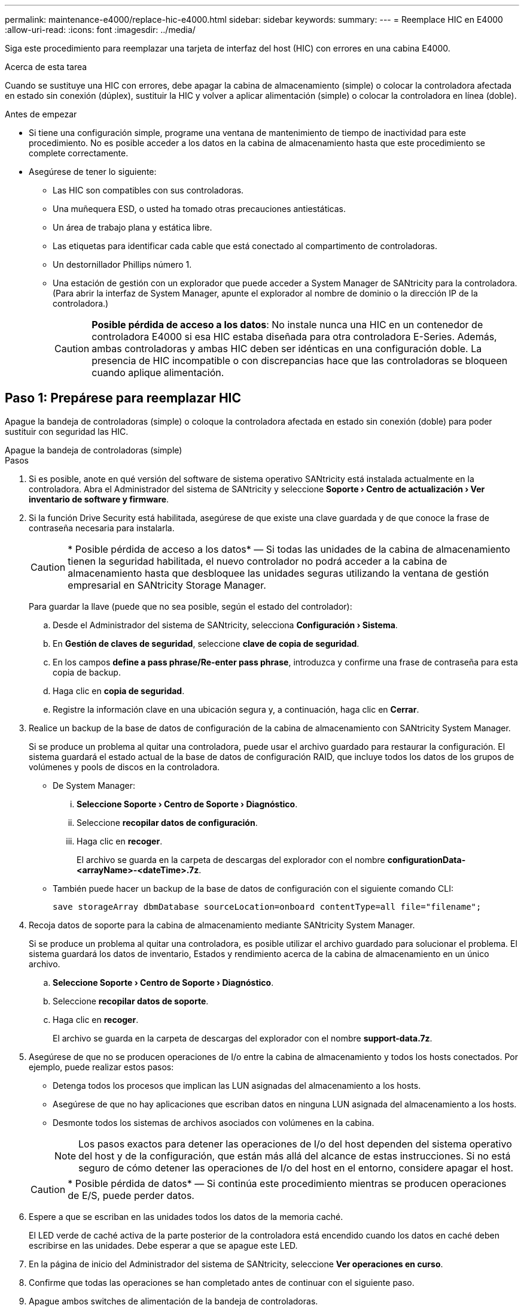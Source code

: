 ---
permalink: maintenance-e4000/replace-hic-e4000.html 
sidebar: sidebar 
keywords:  
summary:  
---
= Reemplace HIC en E4000
:allow-uri-read: 
:icons: font
:imagesdir: ../media/


[role="lead"]
Siga este procedimiento para reemplazar una tarjeta de interfaz del host (HIC) con errores en una cabina E4000.

.Acerca de esta tarea
Cuando se sustituye una HIC con errores, debe apagar la cabina de almacenamiento (simple) o colocar la controladora afectada en estado sin conexión (dúplex), sustituir la HIC y volver a aplicar alimentación (simple) o colocar la controladora en línea (doble).

.Antes de empezar
* Si tiene una configuración simple, programe una ventana de mantenimiento de tiempo de inactividad para este procedimiento. No es posible acceder a los datos en la cabina de almacenamiento hasta que este procedimiento se complete correctamente.
* Asegúrese de tener lo siguiente:
+
** Las HIC son compatibles con sus controladoras.
** Una muñequera ESD, o usted ha tomado otras precauciones antiestáticas.
** Un área de trabajo plana y estática libre.
** Las etiquetas para identificar cada cable que está conectado al compartimento de controladoras.
** Un destornillador Phillips número 1.
** Una estación de gestión con un explorador que puede acceder a System Manager de SANtricity para la controladora. (Para abrir la interfaz de System Manager, apunte el explorador al nombre de dominio o la dirección IP de la controladora.)
+

CAUTION: *Posible pérdida de acceso a los datos*: No instale nunca una HIC en un contenedor de controladora E4000 si esa HIC estaba diseñada para otra controladora E-Series. Además, ambas controladoras y ambas HIC deben ser idénticas en una configuración doble. La presencia de HIC incompatible o con discrepancias hace que las controladoras se bloqueen cuando aplique alimentación.







== Paso 1: Prepárese para reemplazar HIC

Apague la bandeja de controladoras (simple) o coloque la controladora afectada en estado sin conexión (doble) para poder sustituir con seguridad las HIC.

[role="tabbed-block"]
====
.Apague la bandeja de controladoras (simple)
--
.Pasos
. Si es posible, anote en qué versión del software de sistema operativo SANtricity está instalada actualmente en la controladora. Abra el Administrador del sistema de SANtricity y seleccione *Soporte › Centro de actualización › Ver inventario de software y firmware*.
. Si la función Drive Security está habilitada, asegúrese de que existe una clave guardada y de que conoce la frase de contraseña necesaria para instalarla.
+

CAUTION: * Posible pérdida de acceso a los datos* — Si todas las unidades de la cabina de almacenamiento tienen la seguridad habilitada, el nuevo controlador no podrá acceder a la cabina de almacenamiento hasta que desbloquee las unidades seguras utilizando la ventana de gestión empresarial en SANtricity Storage Manager.

+
Para guardar la llave (puede que no sea posible, según el estado del controlador):

+
.. Desde el Administrador del sistema de SANtricity, selecciona *Configuración › Sistema*.
.. En *Gestión de claves de seguridad*, seleccione *clave de copia de seguridad*.
.. En los campos *define a pass phrase/Re-enter pass phrase*, introduzca y confirme una frase de contraseña para esta copia de backup.
.. Haga clic en *copia de seguridad*.
.. Registre la información clave en una ubicación segura y, a continuación, haga clic en *Cerrar*.


. Realice un backup de la base de datos de configuración de la cabina de almacenamiento con SANtricity System Manager.
+
Si se produce un problema al quitar una controladora, puede usar el archivo guardado para restaurar la configuración. El sistema guardará el estado actual de la base de datos de configuración RAID, que incluye todos los datos de los grupos de volúmenes y pools de discos en la controladora.

+
** De System Manager:
+
... *Seleccione Soporte › Centro de Soporte › Diagnóstico*.
... Seleccione *recopilar datos de configuración*.
... Haga clic en *recoger*.
+
El archivo se guarda en la carpeta de descargas del explorador con el nombre *configurationData-<arrayName>-<dateTime>.7z*.



** También puede hacer un backup de la base de datos de configuración con el siguiente comando CLI:
+
`save storageArray dbmDatabase sourceLocation=onboard contentType=all file="filename";`



. Recoja datos de soporte para la cabina de almacenamiento mediante SANtricity System Manager.
+
Si se produce un problema al quitar una controladora, es posible utilizar el archivo guardado para solucionar el problema. El sistema guardará los datos de inventario, Estados y rendimiento acerca de la cabina de almacenamiento en un único archivo.

+
.. *Seleccione Soporte › Centro de Soporte › Diagnóstico*.
.. Seleccione *recopilar datos de soporte*.
.. Haga clic en *recoger*.
+
El archivo se guarda en la carpeta de descargas del explorador con el nombre *support-data.7z*.



. Asegúrese de que no se producen operaciones de I/o entre la cabina de almacenamiento y todos los hosts conectados. Por ejemplo, puede realizar estos pasos:
+
** Detenga todos los procesos que implican las LUN asignadas del almacenamiento a los hosts.
** Asegúrese de que no hay aplicaciones que escriban datos en ninguna LUN asignada del almacenamiento a los hosts.
** Desmonte todos los sistemas de archivos asociados con volúmenes en la cabina.
+

NOTE: Los pasos exactos para detener las operaciones de I/o del host dependen del sistema operativo del host y de la configuración, que están más allá del alcance de estas instrucciones. Si no está seguro de cómo detener las operaciones de I/o del host en el entorno, considere apagar el host.

+

CAUTION: * Posible pérdida de datos* — Si continúa este procedimiento mientras se producen operaciones de E/S, puede perder datos.



. Espere a que se escriban en las unidades todos los datos de la memoria caché.
+
El LED verde de caché activa de la parte posterior de la controladora está encendido cuando los datos en caché deben escribirse en las unidades. Debe esperar a que se apague este LED.

. En la página de inicio del Administrador del sistema de SANtricity, seleccione *Ver operaciones en curso*.
. Confirme que todas las operaciones se han completado antes de continuar con el siguiente paso.
. Apague ambos switches de alimentación de la bandeja de controladoras.
. Espere a que se apagen todos los LED de la bandeja de controladoras.
. Seleccione *Volver a comprobar* en Recovery Guru y confirme que el campo *Aceptar para eliminar* en el área Detalles muestra *Sí*, lo que indica que es seguro eliminar este componente. No se podrá acceder a los datos en la cabina de almacenamiento hasta que se sustituya el compartimento de controladoras.


--
.Colocar una controladora en estado sin conexión (doble)
--
.Pasos
. Desembale el nuevo contenedor del controlador y configúrelo en una superficie plana y sin estática.
+
Guarde los materiales de empaque que se deben usar para enviar el compartimento de controladoras con errores.

. Localice las etiquetas de dirección MAC y número de pieza de FRU en la parte posterior del compartimento de controladoras.
. En SANtricity System Manager, busque el número de pieza de repuesto del compartimento de controladoras que desea sustituir.
+
Cuando una controladora tiene un error y se debe sustituir, el número de pieza de repuesto se muestra en el área Detalles de Recovery Guru. Si necesita encontrar este número manualmente, siga estos pasos:

+
.. Seleccione *hardware*.
.. Localice la bandeja de controladoras, que se marca con el icono de la controladora.
.. Haga clic en el icono de la controladora.
.. Seleccione el controlador y haga clic en *Siguiente*.
.. En la pestaña *base*, anote el *número de pieza de repuesto* del controlador.


. Confirmar que el número de pieza de repuesto de la controladora con errores es el mismo que el número de pieza de FRU de la controladora de reemplazo.
+

CAUTION: * Posible pérdida de acceso a los datos* — Si los dos números de pieza no son los mismos, no intente este procedimiento. La presencia de controladoras discrepancias provocará que la nueva controladora se bloquee al colocarla en línea.

. Realice un backup de la base de datos de configuración de la cabina de almacenamiento con SANtricity System Manager.
+
Si se produce un problema al quitar una controladora, puede usar el archivo guardado para restaurar la configuración. El sistema guardará el estado actual de la base de datos de configuración RAID, que incluye todos los datos de los grupos de volúmenes y pools de discos en la controladora.

+
** De System Manager:
+
... Seleccione *Soporte › Centro de soporte › Diagnóstico*.
... Seleccione *recopilar datos de configuración*.
... Haga clic en *recoger*.
+
El archivo se guarda en la carpeta de descargas del explorador con el nombre *configurationData-<arrayName>-<dateTime>.7z*.



** También puede hacer un backup de la base de datos de configuración con el siguiente comando CLI:
+
[listing]
----
save storageArray dbmDatabase sourceLocation=onboard contentType=all file="filename";
----


. Si la controladora aún no está desconectada, desconectarla ahora mediante System Manager de SANtricity.
+
** Desde SANtricity System Manager:
+
... Seleccione *hardware*.
... Si el gráfico muestra las unidades, seleccione *Mostrar parte posterior de la bandeja* para mostrar las controladoras.
... Seleccione la controladora que desea colocar en estado sin conexión.
... En el menú contextual, seleccione *colocar fuera de línea* y confirme que desea realizar la operación.
+

NOTE: Si accede a System Manager de SANtricity con la controladora que intenta desconectar, se muestra un mensaje de SANtricity System Manager no disponible. Seleccione Conectarse a una conexión de red alternativa para acceder automáticamente a SANtricity System Manager usando la otra controladora.



** Como alternativa, puede desconectar las controladoras utilizando los siguientes comandos de la CLI:
+
*Para el controlador A*: `set controller [a] availability=offline`

+
*Para el controlador B*: `set controller [b] availability=offline`



. Espere a que System Manager de SANtricity actualice el estado de la controladora a sin conexión.
+

CAUTION: No inicie ninguna otra operación hasta que se haya actualizado el estado.

. Seleccione *Volver a comprobar* en Recovery Guru y confirme que el campo *Aceptar para eliminar* en el área Detalles muestra *Sí*, lo que indica que es seguro eliminar este componente.


--
====


== Paso 2: Quite el contenedor de la controladora

Quite el compartimento de controladoras del sistema y quite la cubierta del compartimento de controladoras.

.Pasos
. Si usted no está ya conectado a tierra, correctamente tierra usted mismo.
. Afloje la correa de gancho y bucle que une los cables al dispositivo de gestión de cables y, a continuación, desenchufe los cables del sistema y los SFP (si es necesario) del compartimento del controlador, realizando un seguimiento de dónde se conectaron los cables.
+
Deje los cables en el dispositivo de administración de cables de manera que cuando vuelva a instalar el dispositivo de administración de cables, los cables estén organizados.

. Quite y aparte los dispositivos de gestión de cables de los lados izquierdo y derecho del compartimento de controladoras.
. Apriete el pestillo de la manija de leva hasta que se suelte, abra por completo la manija de leva para liberar el compartimento de controladoras del plano medio y luego, con dos manos, saque el compartimento de controladoras del chasis.
. Voltee el compartimento de controladoras y colóquelo en una superficie plana y estable.
. Abra la cubierta presionando los botones azules en los lados del contenedor del controlador para liberar la cubierta y luego gire la cubierta hacia arriba y hacia afuera del contenedor del controlador.
+
image::../media/drw_E4000_open_controller_module_cover_IEOPS-870.png[Abra la cubierta del compartimento de controladoras.]





== Paso 3: Reemplace la HIC

Sustituya la HIC.

.Pasos
. Si usted no está ya conectado a tierra, correctamente tierra usted mismo.
. Retire la HIC:
+
image::../media/drw_E4000_replace_HIC_source_IEOPS-864.png[Retire la HIC y la placa frontal.]

+
.. Retire la placa frontal de la HIC deslizándola directamente hacia fuera del módulo del controlador.
.. Afloje los tornillos de apriete manual de la HIC y levántela hacia arriba.
+

NOTE: Si utiliza los dedos para aflojar el tornillo de mariposa, es posible que tenga que presionar la lengüeta de liberación de la batería y girar la batería hacia arriba para un mejor acceso.



. Vuelva a instalar la HIC:
+
.. Alinee la toma de la toma HIC de repuesto con la toma de la placa base y, a continuación, coloque suavemente la tarjeta en el zócalo.
.. Apriete los tres tornillos de apriete manual de la HIC.
.. Vuelva a instalar la placa frontal de la HIC.


. Vuelva a instalar la cubierta del módulo del controlador y bloquéela en su lugar.




== Paso 4: Vuelva a instalar el compartimento de la controladora

Vuelva a instalar el compartimento de controladoras en el chasis.

.Pasos
. Si usted no está ya conectado a tierra, correctamente tierra usted mismo.
. Si aún no lo ha hecho, sustituya la cubierta del compartimento del controlador.
. Vuelva a colocar el compartimento de controladoras y alinee el extremo con la apertura del chasis.
. Empuje suavemente el compartimento de controladoras a la mitad en el sistema. Alinee el extremo del compartimento de controladoras con la apertura del chasis y empuje suavemente el compartimento de controladoras a la mitad en el sistema.
+

NOTE: No inserte por completo el compartimento de controladoras en el chasis hasta que se lo indique.

. Recuperar el sistema, según sea necesario.
+
Si ha quitado los convertidores de medios (QSFP o SFP), recuerde volver a instalarlos si está utilizando cables de fibra óptica.

. Complete la reinstalación del compartimento de controladoras:
+
.. Con el mango de leva en la posición abierta, empuje firmemente el contenedor del controlador hasta que se encuentre con el plano medio y quede completamente asentado, y luego cierre el mango de leva a la posición de bloqueo.
+

NOTE: No ejerza demasiada fuerza al deslizar el compartimento del controlador en el chasis para evitar dañar los conectores.

+
Si tiene una configuración doble, la controladora comenzará a arrancar en cuanto se coloque en el chasis.

.. Si aún no lo ha hecho, vuelva a instalar el dispositivo de administración de cables.
.. Conecte los cables al dispositivo de gestión de cables con la correa de gancho y lazo.






== Paso 5: Reemplazo de una HIC completa

Encienda la controladora (simple) o coloque la controladora en línea (dúplex), recoja datos de soporte y reanude las operaciones.

[role="tabbed-block"]
====
.Controladora alimentación (simple)
--
.Pasos
. Encienda los dos switches de alimentación que se encuentran en la parte posterior de la bandeja de controladoras.
+
** No apague los interruptores de alimentación durante el proceso de encendido, que normalmente tarda 90 segundos o menos en completarse.
** Los ventiladores de cada bandeja son muy altos cuando se inician por primera vez. El ruido fuerte durante el arranque es normal.


. Cuando la controladora vuelva a estar en línea, compruebe los LED de atención de la bandeja de controladoras.
+
Si el estado no es óptimo o si alguno de los LED de atención está encendido, confirme que todos los cables están conectados correctamente y compruebe que la batería y el compartimento de controladoras estén instalados correctamente. Si es necesario, retire y vuelva a instalar el compartimento de la controladora y la batería.

+

NOTE: Si no puede resolver el problema, póngase en contacto con el soporte técnico. Si es necesario, recoja datos de soporte para la cabina de almacenamiento mediante System Manager de SANtricity.

. Recoja datos de soporte para la cabina de almacenamiento mediante SANtricity System Manager.
+
.. Seleccione *Soporte › Centro de soporte › Diagnóstico*.
.. Seleccione Recoger datos de soporte.
.. Haga clic en Recoger.
+
El archivo se guarda en la carpeta de descargas del explorador con el nombre *support-data.7z*.





--
.Colocar una controladora en línea (doble)
--
.Pasos
. Utilice System Manager de SANtricity para conectar la controladora.
+
** Desde SANtricity System Manager:
+
... Seleccione *hardware*.
... Si el gráfico muestra las unidades, seleccione *Mostrar parte posterior de la bandeja*.
... Seleccione la controladora que desea colocar en línea.
... Seleccione *colocar en línea* en el menú contextual y confirme que desea realizar la operación.
+
El sistema coloca la controladora en línea.



** Como alternativa, puede volver a conectar la controladora usando los siguientes comandos de la CLI:
+
*Para el controlador A* `set controller [a] availability=online`: ;

+
*Para el controlador B* `set controller [b] availability=online`: ;



. Cuando la controladora vuelva a estar en línea, compruebe los LED de atención de la bandeja de controladoras.
+
Si el estado no es óptimo o si alguno de los LED de atención está encendido, confirme que todos los cables están conectados correctamente y compruebe que la batería y el compartimento de controladoras estén instalados correctamente. Si es necesario, retire y vuelva a instalar el compartimento de la controladora y la batería.

+

NOTE: Si no puede resolver el problema, póngase en contacto con el soporte técnico. Si es necesario, recoja datos de soporte para la cabina de almacenamiento mediante System Manager de SANtricity.

. Verifique que todos los volúmenes se hayan devuelto al propietario preferido.
+
.. Selecciona *Almacenamiento › Volúmenes*. En la página *todos los volúmenes*, compruebe que los volúmenes se distribuyen a sus propietarios preferidos. Seleccione *Más › Cambiar propiedad* para ver los propietarios del volumen.
.. Si todos los volúmenes son propiedad del propietario preferido, continúe con el paso 5.
.. Si ninguno de los volúmenes se devuelve, debe devolver manualmente los volúmenes. Vaya a *Más › Redistribuir volúmenes*.
.. Si solo algunos de los volúmenes se devuelven a sus propietarios preferidos tras distribución automática o distribución manual, debe comprobar Recovery Guru para los problemas de conectividad de host.
.. Si no existe Recovery Guru presente o si después de seguir los pasos de Recovery Guru, los volúmenes siguen sin devolverse a sus propietarios preferidos, póngase en contacto con el servicio de soporte.


. Recoja datos de soporte para la cabina de almacenamiento mediante SANtricity System Manager.
+
.. Seleccione *Soporte › Centro de soporte › Diagnóstico*.
.. Seleccione Recoger datos de soporte.
.. Haga clic en Recoger.
+
El archivo se guarda en la carpeta de descargas del explorador con el nombre *support-data.7z*.





--
====
.El futuro
Se ha completado la sustitución de la tarjeta de interfaz del host. Es posible reanudar las operaciones normales.
